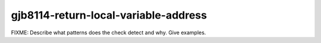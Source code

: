 .. title:: clang-tidy - gjb8114-return-local-variable-address

gjb8114-return-local-variable-address
=====================================

FIXME: Describe what patterns does the check detect and why. Give examples.

